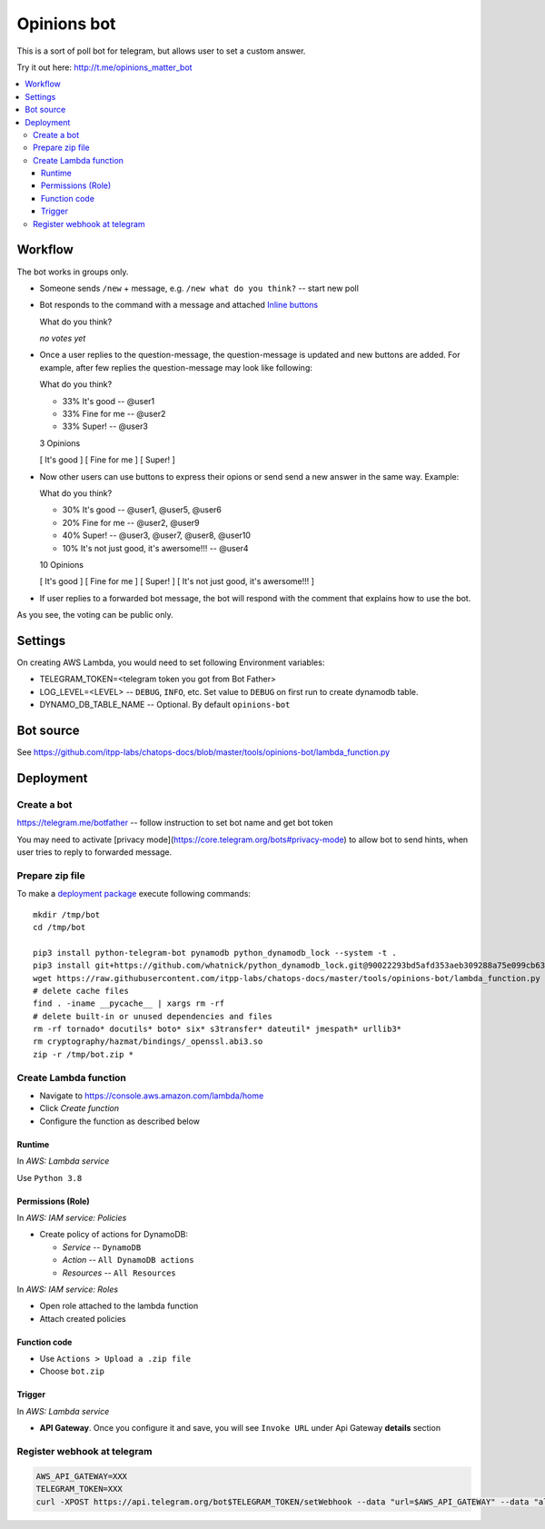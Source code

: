 ==============
 Opinions bot
==============

This is a sort of poll bot for telegram, but allows user to set a custom answer.

Try it out here: http://t.me/opinions_matter_bot

.. contents::
   :local:


Workflow
========

The bot works in groups only.

* Someone sends ``/new`` + message, e.g. ``/new what do you think?``  -- start new poll
* Bot responds to the command with a message and attached `Inline buttons <https://core.telegram.org/bots#inline-keyboards-and-on-the-fly-updating>`__ ::

  What do you think?

  *no votes yet*

* Once a user replies to the question-message, the question-message is updated and new buttons are added. For example, after few replies the question-message may look like following::

  What do you think?

  * 33% It's good -- @user1
  * 33% Fine for me -- @user2
  * 33% Super! -- @user3

  3 Opinions

  [ It's good ]
  [ Fine for me ]
  [ Super! ]

* Now other users can use buttons to express their opions or send send a new answer in the same way. Example::


  What do you think?

  * 30% It's good -- @user1, @user5, @user6
  * 20% Fine for me -- @user2, @user9
  * 40% Super! -- @user3, @user7, @user8, @user10
  * 10% It's not just good, it's awersome!!! -- @user4

  10 Opinions

  [ It's good ]
  [ Fine for me ]
  [ Super! ]
  [ It's not just good, it's awersome!!! ]


* If user replies to a forwarded bot message, the bot will respond with the comment that explains how to use the bot.

As you see, the voting can be public only.

Settings
========

On creating AWS Lambda, you would need to set following Environment variables:

* TELEGRAM_TOKEN=<telegram token you got from Bot Father>
* LOG_LEVEL=<LEVEL> -- ``DEBUG``, ``INFO``, etc. Set value to ``DEBUG`` on first run to create dynamodb table.
* DYNAMO_DB_TABLE_NAME -- Optional. By default ``opinions-bot``

Bot source
==========

See https://github.com/itpp-labs/chatops-docs/blob/master/tools/opinions-bot/lambda_function.py

Deployment
==========

Create a bot
------------

https://telegram.me/botfather -- follow instruction to set bot name and get bot token

You may need to activate [privacy mode](https://core.telegram.org/bots#privacy-mode) to allow bot to send hints, when user tries to reply to forwarded message.

Prepare zip file
----------------

To make a `deployment package <https://docs.aws.amazon.com/lambda/latest/dg/lambda-python-how-to-create-deployment-package.html>`_ execute following commands::

    mkdir /tmp/bot
    cd /tmp/bot

    pip3 install python-telegram-bot pynamodb python_dynamodb_lock --system -t .
    pip3 install git+https://github.com/whatnick/python_dynamodb_lock.git@90022293bd5afd353aeb309288a75e099cb63779 -t .
    wget https://raw.githubusercontent.com/itpp-labs/chatops-docs/master/tools/opinions-bot/lambda_function.py -O lambda_function.py
    # delete cache files
    find . -iname __pycache__ | xargs rm -rf
    # delete built-in or unused dependencies and files
    rm -rf tornado* docutils* boto* six* s3transfer* dateutil* jmespath* urllib3*
    rm cryptography/hazmat/bindings/_openssl.abi3.so
    zip -r /tmp/bot.zip *

Create Lambda function
---------------------- 

* Navigate to https://console.aws.amazon.com/lambda/home
* Click *Create function*
* Configure the function as described below

Runtime
~~~~~~~

In *AWS: Lambda service*

Use ``Python 3.8``

Permissions (Role)
~~~~~~~~~~~~~~~~~~

In *AWS: IAM service: Policies*

* Create policy of actions for DynamoDB:
  
  * *Service* -- ``DynamoDB``
  * *Action* -- ``All DynamoDB actions``
  * *Resources* -- ``All Resources``

In *AWS: IAM service: Roles*

* Open role attached to the lambda function
* Attach created policies

Function code
~~~~~~~~~~~~~

* Use ``Actions > Upload a .zip file``
* Choose ``bot.zip``

Trigger
~~~~~~~

In *AWS: Lambda service*

* **API Gateway**. Once you configure it and save, you will see ``Invoke URL`` under Api Gateway **details** section

Register webhook at telegram
----------------------------

.. code-block:: sh

    AWS_API_GATEWAY=XXX
    TELEGRAM_TOKEN=XXX
    curl -XPOST https://api.telegram.org/bot$TELEGRAM_TOKEN/setWebhook --data "url=$AWS_API_GATEWAY" --data "allowed_updates=['message','callback_query']"
